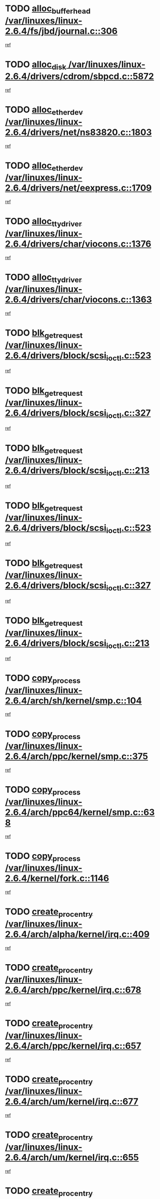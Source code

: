 * TODO [[view:/var/linuxes/linux-2.6.4/fs/jbd/journal.c::face=ovl-face1::linb=306::colb=1::cole=7][alloc_buffer_head /var/linuxes/linux-2.6.4/fs/jbd/journal.c::306]]
[[view:/var/linuxes/linux-2.6.4/fs/jbd/journal.c::face=ovl-face2::linb=370::colb=1::cole=7][ref]]
* TODO [[view:/var/linuxes/linux-2.6.4/drivers/cdrom/sbpcd.c::face=ovl-face1::linb=5872::colb=2::cole=6][alloc_disk /var/linuxes/linux-2.6.4/drivers/cdrom/sbpcd.c::5872]]
[[view:/var/linuxes/linux-2.6.4/drivers/cdrom/sbpcd.c::face=ovl-face2::linb=5873::colb=2::cole=6][ref]]
* TODO [[view:/var/linuxes/linux-2.6.4/drivers/net/ns83820.c::face=ovl-face1::linb=1803::colb=1::cole=5][alloc_etherdev /var/linuxes/linux-2.6.4/drivers/net/ns83820.c::1803]]
[[view:/var/linuxes/linux-2.6.4/drivers/net/ns83820.c::face=ovl-face2::linb=1854::colb=5::cole=9][ref]]
* TODO [[view:/var/linuxes/linux-2.6.4/drivers/net/eexpress.c::face=ovl-face1::linb=1709::colb=2::cole=5][alloc_etherdev /var/linuxes/linux-2.6.4/drivers/net/eexpress.c::1709]]
[[view:/var/linuxes/linux-2.6.4/drivers/net/eexpress.c::face=ovl-face2::linb=1710::colb=2::cole=5][ref]]
* TODO [[view:/var/linuxes/linux-2.6.4/drivers/char/viocons.c::face=ovl-face1::linb=1376::colb=1::cole=15][alloc_tty_driver /var/linuxes/linux-2.6.4/drivers/char/viocons.c::1376]]
[[view:/var/linuxes/linux-2.6.4/drivers/char/viocons.c::face=ovl-face2::linb=1377::colb=1::cole=15][ref]]
* TODO [[view:/var/linuxes/linux-2.6.4/drivers/char/viocons.c::face=ovl-face1::linb=1363::colb=1::cole=14][alloc_tty_driver /var/linuxes/linux-2.6.4/drivers/char/viocons.c::1363]]
[[view:/var/linuxes/linux-2.6.4/drivers/char/viocons.c::face=ovl-face2::linb=1364::colb=1::cole=14][ref]]
* TODO [[view:/var/linuxes/linux-2.6.4/drivers/block/scsi_ioctl.c::face=ovl-face1::linb=523::colb=3::cole=5][blk_get_request /var/linuxes/linux-2.6.4/drivers/block/scsi_ioctl.c::523]]
[[view:/var/linuxes/linux-2.6.4/drivers/block/scsi_ioctl.c::face=ovl-face2::linb=524::colb=3::cole=5][ref]]
* TODO [[view:/var/linuxes/linux-2.6.4/drivers/block/scsi_ioctl.c::face=ovl-face1::linb=327::colb=1::cole=3][blk_get_request /var/linuxes/linux-2.6.4/drivers/block/scsi_ioctl.c::327]]
[[view:/var/linuxes/linux-2.6.4/drivers/block/scsi_ioctl.c::face=ovl-face2::linb=335::colb=1::cole=3][ref]]
* TODO [[view:/var/linuxes/linux-2.6.4/drivers/block/scsi_ioctl.c::face=ovl-face1::linb=213::colb=1::cole=3][blk_get_request /var/linuxes/linux-2.6.4/drivers/block/scsi_ioctl.c::213]]
[[view:/var/linuxes/linux-2.6.4/drivers/block/scsi_ioctl.c::face=ovl-face2::linb=218::colb=1::cole=3][ref]]
* TODO [[view:/var/linuxes/linux-2.6.4/drivers/block/scsi_ioctl.c::face=ovl-face1::linb=523::colb=3::cole=5][blk_get_request /var/linuxes/linux-2.6.4/drivers/block/scsi_ioctl.c::523]]
[[view:/var/linuxes/linux-2.6.4/drivers/block/scsi_ioctl.c::face=ovl-face2::linb=524::colb=3::cole=5][ref]]
* TODO [[view:/var/linuxes/linux-2.6.4/drivers/block/scsi_ioctl.c::face=ovl-face1::linb=327::colb=1::cole=3][blk_get_request /var/linuxes/linux-2.6.4/drivers/block/scsi_ioctl.c::327]]
[[view:/var/linuxes/linux-2.6.4/drivers/block/scsi_ioctl.c::face=ovl-face2::linb=335::colb=1::cole=3][ref]]
* TODO [[view:/var/linuxes/linux-2.6.4/drivers/block/scsi_ioctl.c::face=ovl-face1::linb=213::colb=1::cole=3][blk_get_request /var/linuxes/linux-2.6.4/drivers/block/scsi_ioctl.c::213]]
[[view:/var/linuxes/linux-2.6.4/drivers/block/scsi_ioctl.c::face=ovl-face2::linb=218::colb=1::cole=3][ref]]
* TODO [[view:/var/linuxes/linux-2.6.4/arch/sh/kernel/smp.c::face=ovl-face1::linb=104::colb=1::cole=4][copy_process /var/linuxes/linux-2.6.4/arch/sh/kernel/smp.c::104]]
[[view:/var/linuxes/linux-2.6.4/arch/sh/kernel/smp.c::face=ovl-face2::linb=114::colb=1::cole=4][ref]]
* TODO [[view:/var/linuxes/linux-2.6.4/arch/ppc/kernel/smp.c::face=ovl-face1::linb=375::colb=1::cole=2][copy_process /var/linuxes/linux-2.6.4/arch/ppc/kernel/smp.c::375]]
[[view:/var/linuxes/linux-2.6.4/arch/ppc/kernel/smp.c::face=ovl-face2::linb=383::colb=16::cole=17][ref]]
* TODO [[view:/var/linuxes/linux-2.6.4/arch/ppc64/kernel/smp.c::face=ovl-face1::linb=638::colb=1::cole=2][copy_process /var/linuxes/linux-2.6.4/arch/ppc64/kernel/smp.c::638]]
[[view:/var/linuxes/linux-2.6.4/arch/ppc64/kernel/smp.c::face=ovl-face2::linb=647::colb=20::cole=21][ref]]
* TODO [[view:/var/linuxes/linux-2.6.4/kernel/fork.c::face=ovl-face1::linb=1146::colb=1::cole=2][copy_process /var/linuxes/linux-2.6.4/kernel/fork.c::1146]]
[[view:/var/linuxes/linux-2.6.4/kernel/fork.c::face=ovl-face2::linb=1151::colb=32::cole=33][ref]]
* TODO [[view:/var/linuxes/linux-2.6.4/arch/alpha/kernel/irq.c::face=ovl-face1::linb=409::colb=1::cole=6][create_proc_entry /var/linuxes/linux-2.6.4/arch/alpha/kernel/irq.c::409]]
[[view:/var/linuxes/linux-2.6.4/arch/alpha/kernel/irq.c::face=ovl-face2::linb=411::colb=1::cole=6][ref]]
* TODO [[view:/var/linuxes/linux-2.6.4/arch/ppc/kernel/irq.c::face=ovl-face1::linb=678::colb=1::cole=6][create_proc_entry /var/linuxes/linux-2.6.4/arch/ppc/kernel/irq.c::678]]
[[view:/var/linuxes/linux-2.6.4/arch/ppc/kernel/irq.c::face=ovl-face2::linb=680::colb=1::cole=6][ref]]
* TODO [[view:/var/linuxes/linux-2.6.4/arch/ppc/kernel/irq.c::face=ovl-face1::linb=657::colb=1::cole=6][create_proc_entry /var/linuxes/linux-2.6.4/arch/ppc/kernel/irq.c::657]]
[[view:/var/linuxes/linux-2.6.4/arch/ppc/kernel/irq.c::face=ovl-face2::linb=659::colb=1::cole=6][ref]]
* TODO [[view:/var/linuxes/linux-2.6.4/arch/um/kernel/irq.c::face=ovl-face1::linb=677::colb=1::cole=6][create_proc_entry /var/linuxes/linux-2.6.4/arch/um/kernel/irq.c::677]]
[[view:/var/linuxes/linux-2.6.4/arch/um/kernel/irq.c::face=ovl-face2::linb=679::colb=1::cole=6][ref]]
* TODO [[view:/var/linuxes/linux-2.6.4/arch/um/kernel/irq.c::face=ovl-face1::linb=655::colb=1::cole=6][create_proc_entry /var/linuxes/linux-2.6.4/arch/um/kernel/irq.c::655]]
[[view:/var/linuxes/linux-2.6.4/arch/um/kernel/irq.c::face=ovl-face2::linb=657::colb=1::cole=6][ref]]
* TODO [[view:/var/linuxes/linux-2.6.4/drivers/s390/block/dasd_proc.c::face=ovl-face1::linb=302::colb=1::cole=22][create_proc_entry /var/linuxes/linux-2.6.4/drivers/s390/block/dasd_proc.c::302]]
[[view:/var/linuxes/linux-2.6.4/drivers/s390/block/dasd_proc.c::face=ovl-face2::linb=305::colb=1::cole=22][ref]]
* TODO [[view:/var/linuxes/linux-2.6.4/drivers/s390/block/dasd_proc.c::face=ovl-face1::linb=297::colb=1::cole=19][create_proc_entry /var/linuxes/linux-2.6.4/drivers/s390/block/dasd_proc.c::297]]
[[view:/var/linuxes/linux-2.6.4/drivers/s390/block/dasd_proc.c::face=ovl-face2::linb=300::colb=1::cole=19][ref]]
* TODO [[view:/var/linuxes/linux-2.6.4/drivers/net/wireless/airo.c::face=ovl-face1::linb=5421::colb=1::cole=11][create_proc_entry /var/linuxes/linux-2.6.4/drivers/net/wireless/airo.c::5421]]
[[view:/var/linuxes/linux-2.6.4/drivers/net/wireless/airo.c::face=ovl-face2::linb=5424::colb=8::cole=18][ref]]
* TODO [[view:/var/linuxes/linux-2.6.4/drivers/net/wireless/airo.c::face=ovl-face1::linb=4313::colb=1::cole=6][create_proc_entry /var/linuxes/linux-2.6.4/drivers/net/wireless/airo.c::4313]]
[[view:/var/linuxes/linux-2.6.4/drivers/net/wireless/airo.c::face=ovl-face2::linb=4316::colb=8::cole=13][ref]]
* TODO [[view:/var/linuxes/linux-2.6.4/drivers/net/wireless/airo.c::face=ovl-face1::linb=4303::colb=1::cole=6][create_proc_entry /var/linuxes/linux-2.6.4/drivers/net/wireless/airo.c::4303]]
[[view:/var/linuxes/linux-2.6.4/drivers/net/wireless/airo.c::face=ovl-face2::linb=4306::colb=1::cole=6][ref]]
* TODO [[view:/var/linuxes/linux-2.6.4/drivers/net/wireless/airo.c::face=ovl-face1::linb=4293::colb=1::cole=6][create_proc_entry /var/linuxes/linux-2.6.4/drivers/net/wireless/airo.c::4293]]
[[view:/var/linuxes/linux-2.6.4/drivers/net/wireless/airo.c::face=ovl-face2::linb=4296::colb=8::cole=13][ref]]
* TODO [[view:/var/linuxes/linux-2.6.4/drivers/net/wireless/airo.c::face=ovl-face1::linb=4283::colb=1::cole=6][create_proc_entry /var/linuxes/linux-2.6.4/drivers/net/wireless/airo.c::4283]]
[[view:/var/linuxes/linux-2.6.4/drivers/net/wireless/airo.c::face=ovl-face2::linb=4286::colb=8::cole=13][ref]]
* TODO [[view:/var/linuxes/linux-2.6.4/drivers/net/wireless/airo.c::face=ovl-face1::linb=4273::colb=1::cole=6][create_proc_entry /var/linuxes/linux-2.6.4/drivers/net/wireless/airo.c::4273]]
[[view:/var/linuxes/linux-2.6.4/drivers/net/wireless/airo.c::face=ovl-face2::linb=4276::colb=8::cole=13][ref]]
* TODO [[view:/var/linuxes/linux-2.6.4/drivers/net/wireless/airo.c::face=ovl-face1::linb=4263::colb=1::cole=6][create_proc_entry /var/linuxes/linux-2.6.4/drivers/net/wireless/airo.c::4263]]
[[view:/var/linuxes/linux-2.6.4/drivers/net/wireless/airo.c::face=ovl-face2::linb=4266::colb=8::cole=13][ref]]
* TODO [[view:/var/linuxes/linux-2.6.4/drivers/net/wireless/airo.c::face=ovl-face1::linb=4253::colb=1::cole=6][create_proc_entry /var/linuxes/linux-2.6.4/drivers/net/wireless/airo.c::4253]]
[[view:/var/linuxes/linux-2.6.4/drivers/net/wireless/airo.c::face=ovl-face2::linb=4256::colb=8::cole=13][ref]]
* TODO [[view:/var/linuxes/linux-2.6.4/drivers/net/wireless/airo.c::face=ovl-face1::linb=4243::colb=1::cole=6][create_proc_entry /var/linuxes/linux-2.6.4/drivers/net/wireless/airo.c::4243]]
[[view:/var/linuxes/linux-2.6.4/drivers/net/wireless/airo.c::face=ovl-face2::linb=4246::colb=8::cole=13][ref]]
* TODO [[view:/var/linuxes/linux-2.6.4/drivers/net/wireless/airo.c::face=ovl-face1::linb=4235::colb=1::cole=18][create_proc_entry /var/linuxes/linux-2.6.4/drivers/net/wireless/airo.c::4235]]
[[view:/var/linuxes/linux-2.6.4/drivers/net/wireless/airo.c::face=ovl-face2::linb=4238::colb=8::cole=25][ref]]
* TODO [[view:/var/linuxes/linux-2.6.4/drivers/block/ll_rw_blk.c::face=ovl-face1::linb=1562::colb=20::cole=23][get_io_context /var/linuxes/linux-2.6.4/drivers/block/ll_rw_blk.c::1562]]
[[view:/var/linuxes/linux-2.6.4/drivers/block/ll_rw_blk.c::face=ovl-face2::linb=1609::colb=2::cole=5][ref]]
* TODO [[view:/var/linuxes/linux-2.6.4/arch/sparc/kernel/sun4c_irq.c::face=ovl-face1::linb=170::colb=1::cole=13][ioremap /var/linuxes/linux-2.6.4/arch/sparc/kernel/sun4c_irq.c::170]]
[[view:/var/linuxes/linux-2.6.4/arch/sparc/kernel/sun4c_irq.c::face=ovl-face2::linb=177::colb=1::cole=13][ref]]
* TODO [[view:/var/linuxes/linux-2.6.4/arch/ppc/platforms/chrp_pci.c::face=ovl-face1::linb=138::colb=1::cole=6][ioremap /var/linuxes/linux-2.6.4/arch/ppc/platforms/chrp_pci.c::138]]
[[view:/var/linuxes/linux-2.6.4/arch/ppc/platforms/chrp_pci.c::face=ovl-face2::linb=141::colb=17::cole=22][ref]]
* TODO [[view:/var/linuxes/linux-2.6.4/drivers/video/platinumfb.c::face=ovl-face1::linb=569::colb=1::cole=17][ioremap /var/linuxes/linux-2.6.4/drivers/video/platinumfb.c::569]]
[[view:/var/linuxes/linux-2.6.4/drivers/video/platinumfb.c::face=ovl-face2::linb=597::colb=8::cole=24][ref]]
* TODO [[view:/var/linuxes/linux-2.6.4/drivers/video/platinumfb.c::face=ovl-face1::linb=563::colb=3::cole=23][ioremap /var/linuxes/linux-2.6.4/drivers/video/platinumfb.c::563]]
[[view:/var/linuxes/linux-2.6.4/drivers/video/platinumfb.c::face=ovl-face2::linb=572::colb=11::cole=31][ref]]
* TODO [[view:/var/linuxes/linux-2.6.4/drivers/serial/sunsab.c::face=ovl-face1::linb=1026::colb=2::cole=10][ioremap /var/linuxes/linux-2.6.4/drivers/serial/sunsab.c::1026]]
[[view:/var/linuxes/linux-2.6.4/drivers/serial/sunsab.c::face=ovl-face2::linb=1032::colb=35::cole=43][ref]]
* TODO [[view:/var/linuxes/linux-2.6.4/drivers/sbus/char/envctrl.c::face=ovl-face1::linb=1087::colb=4::cole=7][ioremap /var/linuxes/linux-2.6.4/drivers/sbus/char/envctrl.c::1087]]
[[view:/var/linuxes/linux-2.6.4/drivers/sbus/char/envctrl.c::face=ovl-face2::linb=1111::colb=30::cole=33][ref]]
* TODO [[view:/var/linuxes/linux-2.6.4/arch/sparc/kernel/sun4c_irq.c::face=ovl-face1::linb=170::colb=1::cole=13][ioremap /var/linuxes/linux-2.6.4/arch/sparc/kernel/sun4c_irq.c::170]]
[[view:/var/linuxes/linux-2.6.4/arch/sparc/kernel/sun4c_irq.c::face=ovl-face2::linb=177::colb=1::cole=13][ref]]
* TODO [[view:/var/linuxes/linux-2.6.4/arch/ppc/platforms/chrp_pci.c::face=ovl-face1::linb=138::colb=1::cole=6][ioremap /var/linuxes/linux-2.6.4/arch/ppc/platforms/chrp_pci.c::138]]
[[view:/var/linuxes/linux-2.6.4/arch/ppc/platforms/chrp_pci.c::face=ovl-face2::linb=141::colb=17::cole=22][ref]]
* TODO [[view:/var/linuxes/linux-2.6.4/drivers/video/platinumfb.c::face=ovl-face1::linb=569::colb=1::cole=17][ioremap /var/linuxes/linux-2.6.4/drivers/video/platinumfb.c::569]]
[[view:/var/linuxes/linux-2.6.4/drivers/video/platinumfb.c::face=ovl-face2::linb=597::colb=8::cole=24][ref]]
* TODO [[view:/var/linuxes/linux-2.6.4/drivers/video/platinumfb.c::face=ovl-face1::linb=563::colb=3::cole=23][ioremap /var/linuxes/linux-2.6.4/drivers/video/platinumfb.c::563]]
[[view:/var/linuxes/linux-2.6.4/drivers/video/platinumfb.c::face=ovl-face2::linb=572::colb=11::cole=31][ref]]
* TODO [[view:/var/linuxes/linux-2.6.4/drivers/serial/sunsab.c::face=ovl-face1::linb=1026::colb=2::cole=10][ioremap /var/linuxes/linux-2.6.4/drivers/serial/sunsab.c::1026]]
[[view:/var/linuxes/linux-2.6.4/drivers/serial/sunsab.c::face=ovl-face2::linb=1032::colb=35::cole=43][ref]]
* TODO [[view:/var/linuxes/linux-2.6.4/drivers/sbus/char/envctrl.c::face=ovl-face1::linb=1087::colb=4::cole=7][ioremap /var/linuxes/linux-2.6.4/drivers/sbus/char/envctrl.c::1087]]
[[view:/var/linuxes/linux-2.6.4/drivers/sbus/char/envctrl.c::face=ovl-face2::linb=1111::colb=30::cole=33][ref]]
* TODO [[view:/var/linuxes/linux-2.6.4/arch/sparc/kernel/sun4c_irq.c::face=ovl-face1::linb=170::colb=1::cole=13][ioremap /var/linuxes/linux-2.6.4/arch/sparc/kernel/sun4c_irq.c::170]]
[[view:/var/linuxes/linux-2.6.4/arch/sparc/kernel/sun4c_irq.c::face=ovl-face2::linb=177::colb=1::cole=13][ref]]
* TODO [[view:/var/linuxes/linux-2.6.4/arch/ppc/platforms/chrp_pci.c::face=ovl-face1::linb=138::colb=1::cole=6][ioremap /var/linuxes/linux-2.6.4/arch/ppc/platforms/chrp_pci.c::138]]
[[view:/var/linuxes/linux-2.6.4/arch/ppc/platforms/chrp_pci.c::face=ovl-face2::linb=141::colb=17::cole=22][ref]]
* TODO [[view:/var/linuxes/linux-2.6.4/drivers/video/platinumfb.c::face=ovl-face1::linb=569::colb=1::cole=17][ioremap /var/linuxes/linux-2.6.4/drivers/video/platinumfb.c::569]]
[[view:/var/linuxes/linux-2.6.4/drivers/video/platinumfb.c::face=ovl-face2::linb=597::colb=8::cole=24][ref]]
* TODO [[view:/var/linuxes/linux-2.6.4/drivers/video/platinumfb.c::face=ovl-face1::linb=563::colb=3::cole=23][ioremap /var/linuxes/linux-2.6.4/drivers/video/platinumfb.c::563]]
[[view:/var/linuxes/linux-2.6.4/drivers/video/platinumfb.c::face=ovl-face2::linb=572::colb=11::cole=31][ref]]
* TODO [[view:/var/linuxes/linux-2.6.4/drivers/serial/sunsab.c::face=ovl-face1::linb=1026::colb=2::cole=10][ioremap /var/linuxes/linux-2.6.4/drivers/serial/sunsab.c::1026]]
[[view:/var/linuxes/linux-2.6.4/drivers/serial/sunsab.c::face=ovl-face2::linb=1032::colb=35::cole=43][ref]]
* TODO [[view:/var/linuxes/linux-2.6.4/drivers/sbus/char/envctrl.c::face=ovl-face1::linb=1087::colb=4::cole=7][ioremap /var/linuxes/linux-2.6.4/drivers/sbus/char/envctrl.c::1087]]
[[view:/var/linuxes/linux-2.6.4/drivers/sbus/char/envctrl.c::face=ovl-face2::linb=1111::colb=30::cole=33][ref]]
* TODO [[view:/var/linuxes/linux-2.6.4/arch/sparc/kernel/sun4c_irq.c::face=ovl-face1::linb=170::colb=1::cole=13][ioremap /var/linuxes/linux-2.6.4/arch/sparc/kernel/sun4c_irq.c::170]]
[[view:/var/linuxes/linux-2.6.4/arch/sparc/kernel/sun4c_irq.c::face=ovl-face2::linb=177::colb=1::cole=13][ref]]
* TODO [[view:/var/linuxes/linux-2.6.4/arch/ppc/platforms/chrp_pci.c::face=ovl-face1::linb=138::colb=1::cole=6][ioremap /var/linuxes/linux-2.6.4/arch/ppc/platforms/chrp_pci.c::138]]
[[view:/var/linuxes/linux-2.6.4/arch/ppc/platforms/chrp_pci.c::face=ovl-face2::linb=141::colb=17::cole=22][ref]]
* TODO [[view:/var/linuxes/linux-2.6.4/drivers/video/platinumfb.c::face=ovl-face1::linb=569::colb=1::cole=17][ioremap /var/linuxes/linux-2.6.4/drivers/video/platinumfb.c::569]]
[[view:/var/linuxes/linux-2.6.4/drivers/video/platinumfb.c::face=ovl-face2::linb=597::colb=8::cole=24][ref]]
* TODO [[view:/var/linuxes/linux-2.6.4/drivers/video/platinumfb.c::face=ovl-face1::linb=563::colb=3::cole=23][ioremap /var/linuxes/linux-2.6.4/drivers/video/platinumfb.c::563]]
[[view:/var/linuxes/linux-2.6.4/drivers/video/platinumfb.c::face=ovl-face2::linb=572::colb=11::cole=31][ref]]
* TODO [[view:/var/linuxes/linux-2.6.4/drivers/serial/sunsab.c::face=ovl-face1::linb=1026::colb=2::cole=10][ioremap /var/linuxes/linux-2.6.4/drivers/serial/sunsab.c::1026]]
[[view:/var/linuxes/linux-2.6.4/drivers/serial/sunsab.c::face=ovl-face2::linb=1032::colb=35::cole=43][ref]]
* TODO [[view:/var/linuxes/linux-2.6.4/drivers/sbus/char/envctrl.c::face=ovl-face1::linb=1087::colb=4::cole=7][ioremap /var/linuxes/linux-2.6.4/drivers/sbus/char/envctrl.c::1087]]
[[view:/var/linuxes/linux-2.6.4/drivers/sbus/char/envctrl.c::face=ovl-face2::linb=1111::colb=30::cole=33][ref]]
* TODO [[view:/var/linuxes/linux-2.6.4/arch/ppc/platforms/chrp_pci.c::face=ovl-face1::linb=162::colb=2::cole=4][pci_device_to_OF_node /var/linuxes/linux-2.6.4/arch/ppc/platforms/chrp_pci.c::162]]
[[view:/var/linuxes/linux-2.6.4/arch/ppc/platforms/chrp_pci.c::face=ovl-face2::linb=163::colb=20::cole=22][ref]]
[[view:/var/linuxes/linux-2.6.4/arch/ppc/platforms/chrp_pci.c::face=ovl-face2::linb=163::colb=41::cole=43][ref]]
* TODO [[view:/var/linuxes/linux-2.6.4/arch/ppc64/kernel/pSeries_pci.c::face=ovl-face1::linb=735::colb=15::cole=20][pci_device_to_OF_node /var/linuxes/linux-2.6.4/arch/ppc64/kernel/pSeries_pci.c::735]]
[[view:/var/linuxes/linux-2.6.4/arch/ppc64/kernel/pSeries_pci.c::face=ovl-face2::linb=744::colb=17::cole=22][ref]]
* TODO [[view:/var/linuxes/linux-2.6.4/arch/ppc64/kernel/pSeries_pci.c::face=ovl-face1::linb=120::colb=2::cole=7][pci_device_to_OF_node /var/linuxes/linux-2.6.4/arch/ppc64/kernel/pSeries_pci.c::120]]
[[view:/var/linuxes/linux-2.6.4/arch/ppc64/kernel/pSeries_pci.c::face=ovl-face2::linb=125::colb=11::cole=16][ref]]
* TODO [[view:/var/linuxes/linux-2.6.4/arch/ppc64/kernel/pSeries_pci.c::face=ovl-face1::linb=84::colb=2::cole=7][pci_device_to_OF_node /var/linuxes/linux-2.6.4/arch/ppc64/kernel/pSeries_pci.c::84]]
[[view:/var/linuxes/linux-2.6.4/arch/ppc64/kernel/pSeries_pci.c::face=ovl-face2::linb=89::colb=11::cole=16][ref]]
* TODO [[view:/var/linuxes/linux-2.6.4/drivers/s390/block/dasd_proc.c::face=ovl-face1::linb=295::colb=1::cole=21][proc_mkdir /var/linuxes/linux-2.6.4/drivers/s390/block/dasd_proc.c::295]]
[[view:/var/linuxes/linux-2.6.4/drivers/s390/block/dasd_proc.c::face=ovl-face2::linb=296::colb=1::cole=21][ref]]
* TODO [[view:/var/linuxes/linux-2.6.4/fs/intermezzo/sysctl.c::face=ovl-face1::linb=332::colb=1::cole=19][proc_mkdir /var/linuxes/linux-2.6.4/fs/intermezzo/sysctl.c::332]]
[[view:/var/linuxes/linux-2.6.4/fs/intermezzo/sysctl.c::face=ovl-face2::linb=333::colb=1::cole=19][ref]]
* TODO [[view:/var/linuxes/linux-2.6.4/drivers/scsi/qla2xxx/qla_rscn.c::face=ovl-face1::linb=1303::colb=2::cole=15][qla2x00_alloc_rscn_fcport /var/linuxes/linux-2.6.4/drivers/scsi/qla2xxx/qla_rscn.c::1303]]
[[view:/var/linuxes/linux-2.6.4/drivers/scsi/qla2xxx/qla_rscn.c::face=ovl-face2::linb=1305::colb=17::cole=30][ref]]
* TODO [[view:/var/linuxes/linux-2.6.4/drivers/scsi/scsi_error.c::face=ovl-face1::linb=1690::colb=19::cole=23][scsi_get_command /var/linuxes/linux-2.6.4/drivers/scsi/scsi_error.c::1690]]
[[view:/var/linuxes/linux-2.6.4/drivers/scsi/scsi_error.c::face=ovl-face2::linb=1694::colb=1::cole=5][ref]]
* TODO [[view:/var/linuxes/linux-2.6.4/drivers/scsi/cpqfcTSinit.c::face=ovl-face1::linb=1607::colb=2::cole=7][scsi_get_command /var/linuxes/linux-2.6.4/drivers/scsi/cpqfcTSinit.c::1607]]
[[view:/var/linuxes/linux-2.6.4/drivers/scsi/cpqfcTSinit.c::face=ovl-face2::linb=1611::colb=4::cole=9][ref]]
* TODO [[view:/var/linuxes/linux-2.6.4/drivers/scsi/pci2220i.c::face=ovl-face1::linb=2623::colb=2::cole=8][scsi_register /var/linuxes/linux-2.6.4/drivers/scsi/pci2220i.c::2623]]
[[view:/var/linuxes/linux-2.6.4/drivers/scsi/pci2220i.c::face=ovl-face2::linb=2633::colb=2::cole=8][ref]]
* TODO [[view:/var/linuxes/linux-2.6.4/drivers/scsi/mac_scsi.c::face=ovl-face1::linb=270::colb=4::cole=12][scsi_register /var/linuxes/linux-2.6.4/drivers/scsi/mac_scsi.c::270]]
[[view:/var/linuxes/linux-2.6.4/drivers/scsi/mac_scsi.c::face=ovl-face2::linb=290::colb=4::cole=12][ref]]
* TODO [[view:/var/linuxes/linux-2.6.4/drivers/scsi/gdth.c::face=ovl-face1::linb=4581::colb=20::cole=23][scsi_register /var/linuxes/linux-2.6.4/drivers/scsi/gdth.c::4581]]
[[view:/var/linuxes/linux-2.6.4/drivers/scsi/gdth.c::face=ovl-face2::linb=4582::colb=20::cole=23][ref]]
* TODO [[view:/var/linuxes/linux-2.6.4/drivers/scsi/gdth.c::face=ovl-face1::linb=4461::colb=24::cole=27][scsi_register /var/linuxes/linux-2.6.4/drivers/scsi/gdth.c::4461]]
[[view:/var/linuxes/linux-2.6.4/drivers/scsi/gdth.c::face=ovl-face2::linb=4462::colb=24::cole=27][ref]]
* TODO [[view:/var/linuxes/linux-2.6.4/drivers/scsi/gdth.c::face=ovl-face1::linb=4342::colb=24::cole=27][scsi_register /var/linuxes/linux-2.6.4/drivers/scsi/gdth.c::4342]]
[[view:/var/linuxes/linux-2.6.4/drivers/scsi/gdth.c::face=ovl-face2::linb=4343::colb=24::cole=27][ref]]
* TODO [[view:/var/linuxes/linux-2.6.4/drivers/video/console/sticore.c::face=ovl-face1::linb=779::colb=1::cole=10][sti_select_font /var/linuxes/linux-2.6.4/drivers/video/console/sticore.c::779]]
[[view:/var/linuxes/linux-2.6.4/drivers/video/console/sticore.c::face=ovl-face2::linb=780::colb=19::cole=28][ref]]
* TODO [[view:/var/linuxes/linux-2.6.4/drivers/media/video/video-buf.c::face=ovl-face1::linb=1076::colb=2::cole=12][videobuf_alloc /var/linuxes/linux-2.6.4/drivers/media/video/video-buf.c::1076]]
[[view:/var/linuxes/linux-2.6.4/drivers/media/video/video-buf.c::face=ovl-face2::linb=1077::colb=2::cole=12][ref]]
* TODO [[view:/var/linuxes/linux-2.6.4/drivers/video/sis/sis_main.c::face=ovl-face1::linb=3254::colb=2::cole=10][vmalloc /var/linuxes/linux-2.6.4/drivers/video/sis/sis_main.c::3254]]
[[view:/var/linuxes/linux-2.6.4/drivers/video/sis/sis_main.c::face=ovl-face2::linb=3316::colb=3::cole=11][ref]]
* TODO [[view:/var/linuxes/linux-2.6.4/fs/reiserfs/journal.c::face=ovl-face1::linb=1976::colb=14::cole=32][vmalloc /var/linuxes/linux-2.6.4/fs/reiserfs/journal.c::1976]]
[[view:/var/linuxes/linux-2.6.4/fs/reiserfs/journal.c::face=ovl-face2::linb=1982::colb=20::cole=38][ref]]
* TODO [[view:/var/linuxes/linux-2.6.4/drivers/video/sis/sis_main.c::face=ovl-face1::linb=3254::colb=2::cole=10][vmalloc /var/linuxes/linux-2.6.4/drivers/video/sis/sis_main.c::3254]]
[[view:/var/linuxes/linux-2.6.4/drivers/video/sis/sis_main.c::face=ovl-face2::linb=3316::colb=3::cole=11][ref]]
* TODO [[view:/var/linuxes/linux-2.6.4/fs/reiserfs/journal.c::face=ovl-face1::linb=1976::colb=14::cole=32][vmalloc /var/linuxes/linux-2.6.4/fs/reiserfs/journal.c::1976]]
[[view:/var/linuxes/linux-2.6.4/fs/reiserfs/journal.c::face=ovl-face2::linb=1982::colb=20::cole=38][ref]]
* TODO [[view:/var/linuxes/linux-2.6.4/drivers/char/ftape/zftape/zftape-vtbl.c::face=ovl-face1::linb=102::colb=1::cole=4][zft_kmalloc /var/linuxes/linux-2.6.4/drivers/char/ftape/zftape/zftape-vtbl.c::102]]
[[view:/var/linuxes/linux-2.6.4/drivers/char/ftape/zftape/zftape-vtbl.c::face=ovl-face2::linb=103::colb=11::cole=14][ref]]
* TODO [[view:/var/linuxes/linux-2.6.4/drivers/char/ftape/zftape/zftape-vtbl.c::face=ovl-face1::linb=100::colb=1::cole=4][zft_kmalloc /var/linuxes/linux-2.6.4/drivers/char/ftape/zftape/zftape-vtbl.c::100]]
[[view:/var/linuxes/linux-2.6.4/drivers/char/ftape/zftape/zftape-vtbl.c::face=ovl-face2::linb=101::colb=11::cole=14][ref]]
* TODO [[view:/var/linuxes/linux-2.6.4/drivers/char/ftape/zftape/zftape-vtbl.c::face=ovl-face1::linb=68::colb=14::cole=17][zft_kmalloc /var/linuxes/linux-2.6.4/drivers/char/ftape/zftape/zftape-vtbl.c::68]]
[[view:/var/linuxes/linux-2.6.4/drivers/char/ftape/zftape/zftape-vtbl.c::face=ovl-face2::linb=70::colb=11::cole=14][ref]]
* TODO [[view:/var/linuxes/linux-2.6.4/drivers/scsi/aic7xxx/aic7xxx_osm.c::face=ovl-face1::linb=4533::colb=1::cole=4][ahc_linux_get_device /var/linuxes/linux-2.6.4/drivers/scsi/aic7xxx/aic7xxx_osm.c::4533]]
[[view:/var/linuxes/linux-2.6.4/drivers/scsi/aic7xxx/aic7xxx_osm.c::face=ovl-face2::linb=4537::colb=35::cole=38][ref]]
* TODO [[view:/var/linuxes/linux-2.6.4/drivers/scsi/aic7xxx/aic79xx_osm.c::face=ovl-face1::linb=4889::colb=1::cole=4][ahd_linux_get_device /var/linuxes/linux-2.6.4/drivers/scsi/aic7xxx/aic79xx_osm.c::4889]]
[[view:/var/linuxes/linux-2.6.4/drivers/scsi/aic7xxx/aic79xx_osm.c::face=ovl-face2::linb=4893::colb=35::cole=38][ref]]
* TODO [[view:/var/linuxes/linux-2.6.4/arch/sparc64/kernel/ebus.c::face=ovl-face1::linb=565::colb=14::cole=18][ebus_alloc /var/linuxes/linux-2.6.4/arch/sparc64/kernel/ebus.c::565]]
[[view:/var/linuxes/linux-2.6.4/arch/sparc64/kernel/ebus.c::face=ovl-face2::linb=566::colb=1::cole=5][ref]]
* TODO [[view:/var/linuxes/linux-2.6.4/arch/parisc/kernel/drivers.c::face=ovl-face1::linb=392::colb=1::cole=4][find_parisc_device /var/linuxes/linux-2.6.4/arch/parisc/kernel/drivers.c::392]]
[[view:/var/linuxes/linux-2.6.4/arch/parisc/kernel/drivers.c::face=ovl-face2::linb=393::colb=5::cole=8][ref]]
* TODO [[view:/var/linuxes/linux-2.6.4/arch/alpha/kernel/smp.c::face=ovl-face1::linb=441::colb=1::cole=5][fork_by_hand /var/linuxes/linux-2.6.4/arch/alpha/kernel/smp.c::441]]
[[view:/var/linuxes/linux-2.6.4/arch/alpha/kernel/smp.c::face=ovl-face2::linb=451::colb=14::cole=18][ref]]
[[view:/var/linuxes/linux-2.6.4/arch/alpha/kernel/smp.c::face=ovl-face2::linb=451::colb=27::cole=31][ref]]
* TODO [[view:/var/linuxes/linux-2.6.4/arch/i386/kernel/smpboot.c::face=ovl-face1::linb=795::colb=1::cole=5][fork_by_hand /var/linuxes/linux-2.6.4/arch/i386/kernel/smpboot.c::795]]
[[view:/var/linuxes/linux-2.6.4/arch/i386/kernel/smpboot.c::face=ovl-face2::linb=806::colb=1::cole=5][ref]]
* TODO [[view:/var/linuxes/linux-2.6.4/arch/i386/mach-voyager/voyager_smp.c::face=ovl-face1::linb=591::colb=1::cole=5][fork_by_hand /var/linuxes/linux-2.6.4/arch/i386/mach-voyager/voyager_smp.c::591]]
[[view:/var/linuxes/linux-2.6.4/arch/i386/mach-voyager/voyager_smp.c::face=ovl-face2::linb=599::colb=1::cole=5][ref]]
* TODO [[view:/var/linuxes/linux-2.6.4/arch/parisc/kernel/smp.c::face=ovl-face1::linb=547::colb=1::cole=5][fork_by_hand /var/linuxes/linux-2.6.4/arch/parisc/kernel/smp.c::547]]
[[view:/var/linuxes/linux-2.6.4/arch/parisc/kernel/smp.c::face=ovl-face2::linb=554::colb=1::cole=5][ref]]
* TODO [[view:/var/linuxes/linux-2.6.4/arch/s390/kernel/smp.c::face=ovl-face1::linb=561::colb=8::cole=12][fork_by_hand /var/linuxes/linux-2.6.4/arch/s390/kernel/smp.c::561]]
[[view:/var/linuxes/linux-2.6.4/arch/s390/kernel/smp.c::face=ovl-face2::linb=577::colb=30::cole=34][ref]]
* TODO [[view:/var/linuxes/linux-2.6.4/arch/x86_64/kernel/smpboot.c::face=ovl-face1::linb=573::colb=1::cole=5][fork_by_hand /var/linuxes/linux-2.6.4/arch/x86_64/kernel/smpboot.c::573]]
[[view:/var/linuxes/linux-2.6.4/arch/x86_64/kernel/smpboot.c::face=ovl-face2::linb=590::colb=12::cole=16][ref]]
* TODO [[view:/var/linuxes/linux-2.6.4/kernel/module.c::face=ovl-face1::linb=1593::colb=1::cole=4][load_module /var/linuxes/linux-2.6.4/kernel/module.c::1593]]
[[view:/var/linuxes/linux-2.6.4/kernel/module.c::face=ovl-face2::linb=1600::colb=5::cole=8][ref]]
* TODO [[view:/var/linuxes/linux-2.6.4/arch/sparc/kernel/pcic.c::face=ovl-face1::linb=673::colb=2::cole=5][pci_devcookie_alloc /var/linuxes/linux-2.6.4/arch/sparc/kernel/pcic.c::673]]
[[view:/var/linuxes/linux-2.6.4/arch/sparc/kernel/pcic.c::face=ovl-face2::linb=674::colb=2::cole=5][ref]]
* TODO [[view:/var/linuxes/linux-2.6.4/sound/oss/nec_vrc5477.c::face=ovl-face1::linb=1845::colb=1::cole=9][ac97_alloc_codec /var/linuxes/linux-2.6.4/sound/oss/nec_vrc5477.c::1845]]
[[view:/var/linuxes/linux-2.6.4/sound/oss/nec_vrc5477.c::face=ovl-face2::linb=1847::colb=1::cole=9][ref]]
* TODO [[view:/var/linuxes/linux-2.6.4/drivers/scsi/aic7xxx/aic7xxx_osm.c::face=ovl-face1::linb=4533::colb=1::cole=4][ahc_linux_get_device /var/linuxes/linux-2.6.4/drivers/scsi/aic7xxx/aic7xxx_osm.c::4533]]
[[view:/var/linuxes/linux-2.6.4/drivers/scsi/aic7xxx/aic7xxx_osm.c::face=ovl-face2::linb=4537::colb=35::cole=38][ref]]
* TODO [[view:/var/linuxes/linux-2.6.4/drivers/scsi/aic7xxx/aic79xx_osm.c::face=ovl-face1::linb=4889::colb=1::cole=4][ahd_linux_get_device /var/linuxes/linux-2.6.4/drivers/scsi/aic7xxx/aic79xx_osm.c::4889]]
[[view:/var/linuxes/linux-2.6.4/drivers/scsi/aic7xxx/aic79xx_osm.c::face=ovl-face2::linb=4893::colb=35::cole=38][ref]]
* TODO [[view:/var/linuxes/linux-2.6.4/drivers/cdrom/sbpcd.c::face=ovl-face1::linb=5872::colb=2::cole=6][alloc_disk /var/linuxes/linux-2.6.4/drivers/cdrom/sbpcd.c::5872]]
[[view:/var/linuxes/linux-2.6.4/drivers/cdrom/sbpcd.c::face=ovl-face2::linb=5873::colb=2::cole=6][ref]]
* TODO [[view:/var/linuxes/linux-2.6.4/drivers/md/raid0.c::face=ovl-face1::linb=391::colb=2::cole=4][bio_split /var/linuxes/linux-2.6.4/drivers/md/raid0.c::391]]
[[view:/var/linuxes/linux-2.6.4/drivers/md/raid0.c::face=ovl-face2::linb=392::colb=29::cole=31][ref]]
* TODO [[view:/var/linuxes/linux-2.6.4/drivers/md/linear.c::face=ovl-face1::linb=247::colb=2::cole=4][bio_split /var/linuxes/linux-2.6.4/drivers/md/linear.c::247]]
[[view:/var/linuxes/linux-2.6.4/drivers/md/linear.c::face=ovl-face2::linb=250::colb=30::cole=32][ref]]
* TODO [[view:/var/linuxes/linux-2.6.4/arch/ppc64/kernel/iSeries_pci.c::face=ovl-face1::linb=448::colb=3::cole=7][build_device_node /var/linuxes/linux-2.6.4/arch/ppc64/kernel/iSeries_pci.c::448]]
[[view:/var/linuxes/linux-2.6.4/arch/ppc64/kernel/iSeries_pci.c::face=ovl-face2::linb=449::colb=3::cole=7][ref]]
* TODO [[view:/var/linuxes/linux-2.6.4/drivers/parisc/ccio-dma.c::face=ovl-face1::linb=1336::colb=13::cole=16][ccio_get_iommu /var/linuxes/linux-2.6.4/drivers/parisc/ccio-dma.c::1336]]
[[view:/var/linuxes/linux-2.6.4/drivers/parisc/ccio-dma.c::face=ovl-face2::linb=1340::colb=1::cole=4][ref]]
* TODO [[view:/var/linuxes/linux-2.6.4/fs/cifs/file.c::face=ovl-face1::linb=1252::colb=2::cole=12][d_alloc /var/linuxes/linux-2.6.4/fs/cifs/file.c::1252]]
[[view:/var/linuxes/linux-2.6.4/fs/cifs/file.c::face=ovl-face2::linb=1254::colb=2::cole=12][ref]]
* TODO [[view:/var/linuxes/linux-2.6.4/drivers/mtd/maps/fortunet.c::face=ovl-face1::linb=237::colb=4::cole=25][do_map_probe /var/linuxes/linux-2.6.4/drivers/mtd/maps/fortunet.c::237]]
[[view:/var/linuxes/linux-2.6.4/drivers/mtd/maps/fortunet.c::face=ovl-face2::linb=240::colb=3::cole=24][ref]]
* TODO [[view:/var/linuxes/linux-2.6.4/arch/mips/kernel/sysirix.c::face=ovl-face1::linb=115::colb=2::cole=6][find_task_by_pid /var/linuxes/linux-2.6.4/arch/mips/kernel/sysirix.c::115]]
[[view:/var/linuxes/linux-2.6.4/arch/mips/kernel/sysirix.c::face=ovl-face2::linb=118::colb=12::cole=16][ref]]
* TODO [[view:/var/linuxes/linux-2.6.4/fs/hfsplus/super.c::face=ovl-face1::linb=408::colb=2::cole=27][hfsplus_new_inode /var/linuxes/linux-2.6.4/fs/hfsplus/super.c::408]]
[[view:/var/linuxes/linux-2.6.4/fs/hfsplus/super.c::face=ovl-face2::linb=409::colb=21::cole=46][ref]]
* TODO [[view:/var/linuxes/linux-2.6.4/fs/hpfs/namei.c::face=ovl-face1::linb=63::colb=1::cole=3][hpfs_add_de /var/linuxes/linux-2.6.4/fs/hpfs/namei.c::63]]
[[view:/var/linuxes/linux-2.6.4/fs/hpfs/namei.c::face=ovl-face2::linb=64::colb=1::cole=3][ref]]
[[view:/var/linuxes/linux-2.6.4/fs/hpfs/namei.c::face=ovl-face2::linb=64::colb=21::cole=23][ref]]
[[view:/var/linuxes/linux-2.6.4/fs/hpfs/namei.c::face=ovl-face2::linb=64::colb=38::cole=40][ref]]
* TODO [[view:/var/linuxes/linux-2.6.4/net/irda/iriap.c::face=ovl-face1::linb=483::colb=2::cole=7][irias_new_integer_value /var/linuxes/linux-2.6.4/net/irda/iriap.c::483]]
[[view:/var/linuxes/linux-2.6.4/net/irda/iriap.c::face=ovl-face2::linb=486::colb=49::cole=54][ref]]
* TODO [[view:/var/linuxes/linux-2.6.4/drivers/telephony/ixj.c::face=ovl-face1::linb=7231::colb=6::cole=7][ixj_alloc /var/linuxes/linux-2.6.4/drivers/telephony/ixj.c::7231]]
[[view:/var/linuxes/linux-2.6.4/drivers/telephony/ixj.c::face=ovl-face2::linb=7233::colb=1::cole=2][ref]]
* TODO [[view:/var/linuxes/linux-2.6.4/drivers/telephony/ixj.c::face=ovl-face1::linb=7743::colb=3::cole=4][ixj_alloc /var/linuxes/linux-2.6.4/drivers/telephony/ixj.c::7743]]
[[view:/var/linuxes/linux-2.6.4/drivers/telephony/ixj.c::face=ovl-face2::linb=7744::colb=18::cole=19][ref]]
* TODO [[view:/var/linuxes/linux-2.6.4/drivers/telephony/ixj.c::face=ovl-face1::linb=7804::colb=3::cole=4][ixj_alloc /var/linuxes/linux-2.6.4/drivers/telephony/ixj.c::7804]]
[[view:/var/linuxes/linux-2.6.4/drivers/telephony/ixj.c::face=ovl-face2::linb=7806::colb=3::cole=4][ref]]
* TODO [[view:/var/linuxes/linux-2.6.4/arch/alpha/kernel/core_marvel.c::face=ovl-face1::linb=1067::colb=1::cole=4][kmalloc /var/linuxes/linux-2.6.4/arch/alpha/kernel/core_marvel.c::1067]]
[[view:/var/linuxes/linux-2.6.4/arch/alpha/kernel/core_marvel.c::face=ovl-face2::linb=1072::colb=1::cole=4][ref]]
* TODO [[view:/var/linuxes/linux-2.6.4/arch/alpha/kernel/module.c::face=ovl-face1::linb=122::colb=1::cole=7][kmalloc /var/linuxes/linux-2.6.4/arch/alpha/kernel/module.c::122]]
[[view:/var/linuxes/linux-2.6.4/arch/alpha/kernel/module.c::face=ovl-face2::linb=143::colb=11::cole=17][ref]]
* TODO [[view:/var/linuxes/linux-2.6.4/arch/alpha/kernel/module.c::face=ovl-face1::linb=75::colb=1::cole=2][kmalloc /var/linuxes/linux-2.6.4/arch/alpha/kernel/module.c::75]]
[[view:/var/linuxes/linux-2.6.4/arch/alpha/kernel/module.c::face=ovl-face2::linb=76::colb=1::cole=2][ref]]
* TODO [[view:/var/linuxes/linux-2.6.4/arch/alpha/kernel/core_titan.c::face=ovl-face1::linb=755::colb=1::cole=4][kmalloc /var/linuxes/linux-2.6.4/arch/alpha/kernel/core_titan.c::755]]
[[view:/var/linuxes/linux-2.6.4/arch/alpha/kernel/core_titan.c::face=ovl-face2::linb=760::colb=1::cole=4][ref]]
* TODO [[view:/var/linuxes/linux-2.6.4/arch/sparc/mm/io-unit.c::face=ovl-face1::linb=44::colb=1::cole=7][kmalloc /var/linuxes/linux-2.6.4/arch/sparc/mm/io-unit.c::44]]
[[view:/var/linuxes/linux-2.6.4/arch/sparc/mm/io-unit.c::face=ovl-face2::linb=47::colb=1::cole=7][ref]]
* TODO [[view:/var/linuxes/linux-2.6.4/arch/ppc/kernel/smp-tbsync.c::face=ovl-face1::linb=129::colb=1::cole=7][kmalloc /var/linuxes/linux-2.6.4/arch/ppc/kernel/smp-tbsync.c::129]]
[[view:/var/linuxes/linux-2.6.4/arch/ppc/kernel/smp-tbsync.c::face=ovl-face2::linb=134::colb=9::cole=15][ref]]
* TODO [[view:/var/linuxes/linux-2.6.4/arch/ia64/sn/io/io.c::face=ovl-face1::linb=419::colb=1::cole=7][kmalloc /var/linuxes/linux-2.6.4/arch/ia64/sn/io/io.c::419]]
[[view:/var/linuxes/linux-2.6.4/arch/ia64/sn/io/io.c::face=ovl-face2::linb=420::colb=1::cole=7][ref]]
* TODO [[view:/var/linuxes/linux-2.6.4/arch/ia64/sn/io/sn2/module.c::face=ovl-face1::linb=94::colb=1::cole=2][kmalloc /var/linuxes/linux-2.6.4/arch/ia64/sn/io/sn2/module.c::94]]
[[view:/var/linuxes/linux-2.6.4/arch/ia64/sn/io/sn2/module.c::face=ovl-face2::linb=99::colb=2::cole=3][ref]]
* TODO [[view:/var/linuxes/linux-2.6.4/arch/ia64/sn/io/sn2/module.c::face=ovl-face1::linb=94::colb=1::cole=2][kmalloc /var/linuxes/linux-2.6.4/arch/ia64/sn/io/sn2/module.c::94]]
[[view:/var/linuxes/linux-2.6.4/arch/ia64/sn/io/sn2/module.c::face=ovl-face2::linb=102::colb=1::cole=2][ref]]
* TODO [[view:/var/linuxes/linux-2.6.4/arch/ia64/sn/io/sn2/shub_intr.c::face=ovl-face1::linb=83::colb=1::cole=9][kmalloc /var/linuxes/linux-2.6.4/arch/ia64/sn/io/sn2/shub_intr.c::83]]
[[view:/var/linuxes/linux-2.6.4/arch/ia64/sn/io/sn2/shub_intr.c::face=ovl-face2::linb=87::colb=15::cole=23][ref]]
* TODO [[view:/var/linuxes/linux-2.6.4/arch/ppc64/kernel/smp-tbsync.c::face=ovl-face1::linb=128::colb=1::cole=7][kmalloc /var/linuxes/linux-2.6.4/arch/ppc64/kernel/smp-tbsync.c::128]]
[[view:/var/linuxes/linux-2.6.4/arch/ppc64/kernel/smp-tbsync.c::face=ovl-face2::linb=133::colb=9::cole=15][ref]]
* TODO [[view:/var/linuxes/linux-2.6.4/arch/i386/mach-voyager/voyager_cat.c::face=ovl-face1::linb=850::colb=20::cole=23][kmalloc /var/linuxes/linux-2.6.4/arch/i386/mach-voyager/voyager_cat.c::850]]
[[view:/var/linuxes/linux-2.6.4/arch/i386/mach-voyager/voyager_cat.c::face=ovl-face2::linb=852::colb=3::cole=6][ref]]
* TODO [[view:/var/linuxes/linux-2.6.4/drivers/media/video/v4l1-compat.c::face=ovl-face1::linb=976::colb=2::cole=6][kmalloc /var/linuxes/linux-2.6.4/drivers/media/video/v4l1-compat.c::976]]
[[view:/var/linuxes/linux-2.6.4/drivers/media/video/v4l1-compat.c::face=ovl-face2::linb=979::colb=2::cole=6][ref]]
* TODO [[view:/var/linuxes/linux-2.6.4/drivers/media/video/v4l1-compat.c::face=ovl-face1::linb=952::colb=2::cole=6][kmalloc /var/linuxes/linux-2.6.4/drivers/media/video/v4l1-compat.c::952]]
[[view:/var/linuxes/linux-2.6.4/drivers/media/video/v4l1-compat.c::face=ovl-face2::linb=954::colb=2::cole=6][ref]]
* TODO [[view:/var/linuxes/linux-2.6.4/drivers/media/video/v4l1-compat.c::face=ovl-face1::linb=863::colb=2::cole=6][kmalloc /var/linuxes/linux-2.6.4/drivers/media/video/v4l1-compat.c::863]]
[[view:/var/linuxes/linux-2.6.4/drivers/media/video/v4l1-compat.c::face=ovl-face2::linb=867::colb=2::cole=6][ref]]
* TODO [[view:/var/linuxes/linux-2.6.4/drivers/media/video/v4l1-compat.c::face=ovl-face1::linb=629::colb=2::cole=6][kmalloc /var/linuxes/linux-2.6.4/drivers/media/video/v4l1-compat.c::629]]
[[view:/var/linuxes/linux-2.6.4/drivers/media/video/v4l1-compat.c::face=ovl-face2::linb=631::colb=2::cole=6][ref]]
* TODO [[view:/var/linuxes/linux-2.6.4/drivers/media/video/v4l1-compat.c::face=ovl-face1::linb=599::colb=2::cole=6][kmalloc /var/linuxes/linux-2.6.4/drivers/media/video/v4l1-compat.c::599]]
[[view:/var/linuxes/linux-2.6.4/drivers/media/video/v4l1-compat.c::face=ovl-face2::linb=601::colb=2::cole=6][ref]]
* TODO [[view:/var/linuxes/linux-2.6.4/drivers/media/video/v4l1-compat.c::face=ovl-face1::linb=465::colb=2::cole=6][kmalloc /var/linuxes/linux-2.6.4/drivers/media/video/v4l1-compat.c::465]]
[[view:/var/linuxes/linux-2.6.4/drivers/media/video/v4l1-compat.c::face=ovl-face2::linb=467::colb=2::cole=6][ref]]
* TODO [[view:/var/linuxes/linux-2.6.4/drivers/media/video/v4l1-compat.c::face=ovl-face1::linb=426::colb=2::cole=6][kmalloc /var/linuxes/linux-2.6.4/drivers/media/video/v4l1-compat.c::426]]
[[view:/var/linuxes/linux-2.6.4/drivers/media/video/v4l1-compat.c::face=ovl-face2::linb=430::colb=2::cole=6][ref]]
* TODO [[view:/var/linuxes/linux-2.6.4/drivers/media/video/v4l1-compat.c::face=ovl-face1::linb=309::colb=2::cole=6][kmalloc /var/linuxes/linux-2.6.4/drivers/media/video/v4l1-compat.c::309]]
[[view:/var/linuxes/linux-2.6.4/drivers/media/video/v4l1-compat.c::face=ovl-face2::linb=319::colb=6::cole=10][ref]]
* TODO [[view:/var/linuxes/linux-2.6.4/drivers/base/map.c::face=ovl-face1::linb=139::colb=15::cole=19][kmalloc /var/linuxes/linux-2.6.4/drivers/base/map.c::139]]
[[view:/var/linuxes/linux-2.6.4/drivers/base/map.c::face=ovl-face2::linb=142::colb=1::cole=5][ref]]
* TODO [[view:/var/linuxes/linux-2.6.4/drivers/base/map.c::face=ovl-face1::linb=138::colb=18::cole=19][kmalloc /var/linuxes/linux-2.6.4/drivers/base/map.c::138]]
[[view:/var/linuxes/linux-2.6.4/drivers/base/map.c::face=ovl-face2::linb=146::colb=2::cole=3][ref]]
* TODO [[view:/var/linuxes/linux-2.6.4/drivers/base/map.c::face=ovl-face1::linb=138::colb=18::cole=19][kmalloc /var/linuxes/linux-2.6.4/drivers/base/map.c::138]]
[[view:/var/linuxes/linux-2.6.4/drivers/base/map.c::face=ovl-face2::linb=147::colb=1::cole=2][ref]]
* TODO [[view:/var/linuxes/linux-2.6.4/drivers/mtd/mtdblock.c::face=ovl-face1::linb=277::colb=1::cole=7][kmalloc /var/linuxes/linux-2.6.4/drivers/mtd/mtdblock.c::277]]
[[view:/var/linuxes/linux-2.6.4/drivers/mtd/mtdblock.c::face=ovl-face2::linb=282::colb=1::cole=7][ref]]
* TODO [[view:/var/linuxes/linux-2.6.4/drivers/atm/he.c::face=ovl-face1::linb=867::colb=1::cole=18][kmalloc /var/linuxes/linux-2.6.4/drivers/atm/he.c::867]]
[[view:/var/linuxes/linux-2.6.4/drivers/atm/he.c::face=ovl-face2::linb=882::colb=2::cole=19][ref]]
* TODO [[view:/var/linuxes/linux-2.6.4/drivers/atm/he.c::face=ovl-face1::linb=803::colb=1::cole=18][kmalloc /var/linuxes/linux-2.6.4/drivers/atm/he.c::803]]
[[view:/var/linuxes/linux-2.6.4/drivers/atm/he.c::face=ovl-face2::linb=818::colb=2::cole=19][ref]]
* TODO [[view:/var/linuxes/linux-2.6.4/drivers/ieee1394/eth1394.c::face=ovl-face1::linb=435::colb=2::cole=11][kmalloc /var/linuxes/linux-2.6.4/drivers/ieee1394/eth1394.c::435]]
[[view:/var/linuxes/linux-2.6.4/drivers/ieee1394/eth1394.c::face=ovl-face2::linb=438::colb=18::cole=27][ref]]
* TODO [[view:/var/linuxes/linux-2.6.4/drivers/sbus/dvma.c::face=ovl-face1::linb=128::colb=2::cole=5][kmalloc /var/linuxes/linux-2.6.4/drivers/sbus/dvma.c::128]]
[[view:/var/linuxes/linux-2.6.4/drivers/sbus/dvma.c::face=ovl-face2::linb=131::colb=2::cole=5][ref]]
* TODO [[view:/var/linuxes/linux-2.6.4/drivers/sbus/dvma.c::face=ovl-face1::linb=92::colb=2::cole=5][kmalloc /var/linuxes/linux-2.6.4/drivers/sbus/dvma.c::92]]
[[view:/var/linuxes/linux-2.6.4/drivers/sbus/dvma.c::face=ovl-face2::linb=94::colb=2::cole=5][ref]]
* TODO [[view:/var/linuxes/linux-2.6.4/drivers/sbus/sbus.c::face=ovl-face1::linb=468::colb=4::cole=19][kmalloc /var/linuxes/linux-2.6.4/drivers/sbus/sbus.c::468]]
[[view:/var/linuxes/linux-2.6.4/drivers/sbus/sbus.c::face=ovl-face2::linb=471::colb=4::cole=19][ref]]
* TODO [[view:/var/linuxes/linux-2.6.4/drivers/sbus/sbus.c::face=ovl-face1::linb=438::colb=3::cole=18][kmalloc /var/linuxes/linux-2.6.4/drivers/sbus/sbus.c::438]]
[[view:/var/linuxes/linux-2.6.4/drivers/sbus/sbus.c::face=ovl-face2::linb=441::colb=3::cole=18][ref]]
* TODO [[view:/var/linuxes/linux-2.6.4/drivers/sbus/sbus.c::face=ovl-face1::linb=202::colb=3::cole=18][kmalloc /var/linuxes/linux-2.6.4/drivers/sbus/sbus.c::202]]
[[view:/var/linuxes/linux-2.6.4/drivers/sbus/sbus.c::face=ovl-face2::linb=204::colb=3::cole=18][ref]]
* TODO [[view:/var/linuxes/linux-2.6.4/drivers/pci/hotplug/pciehprm_acpi.c::face=ovl-face1::linb=220::colb=1::cole=9][kmalloc /var/linuxes/linux-2.6.4/drivers/pci/hotplug/pciehprm_acpi.c::220]]
[[view:/var/linuxes/linux-2.6.4/drivers/pci/hotplug/pciehprm_acpi.c::face=ovl-face2::linb=223::colb=1::cole=9][ref]]
* TODO [[view:/var/linuxes/linux-2.6.4/drivers/pci/hotplug/shpchprm_acpi.c::face=ovl-face1::linb=220::colb=1::cole=9][kmalloc /var/linuxes/linux-2.6.4/drivers/pci/hotplug/shpchprm_acpi.c::220]]
[[view:/var/linuxes/linux-2.6.4/drivers/pci/hotplug/shpchprm_acpi.c::face=ovl-face2::linb=223::colb=1::cole=9][ref]]
* TODO [[view:/var/linuxes/linux-2.6.4/drivers/net/wan/sdla_fr.c::face=ovl-face1::linb=3937::colb=2::cole=11][kmalloc /var/linuxes/linux-2.6.4/drivers/net/wan/sdla_fr.c::3937]]
[[view:/var/linuxes/linux-2.6.4/drivers/net/wan/sdla_fr.c::face=ovl-face2::linb=3939::colb=2::cole=11][ref]]
* TODO [[view:/var/linuxes/linux-2.6.4/drivers/net/tokenring/3c359.c::face=ovl-face1::linb=650::colb=1::cole=20][kmalloc /var/linuxes/linux-2.6.4/drivers/net/tokenring/3c359.c::650]]
[[view:/var/linuxes/linux-2.6.4/drivers/net/tokenring/3c359.c::face=ovl-face2::linb=670::colb=2::cole=21][ref]]
* TODO [[view:/var/linuxes/linux-2.6.4/drivers/net/tokenring/3c359.c::face=ovl-face1::linb=650::colb=1::cole=20][kmalloc /var/linuxes/linux-2.6.4/drivers/net/tokenring/3c359.c::650]]
[[view:/var/linuxes/linux-2.6.4/drivers/net/tokenring/3c359.c::face=ovl-face2::linb=685::colb=2::cole=21][ref]]
* TODO [[view:/var/linuxes/linux-2.6.4/drivers/net/tokenring/3c359.c::face=ovl-face1::linb=650::colb=1::cole=20][kmalloc /var/linuxes/linux-2.6.4/drivers/net/tokenring/3c359.c::650]]
[[view:/var/linuxes/linux-2.6.4/drivers/net/tokenring/3c359.c::face=ovl-face2::linb=687::colb=1::cole=20][ref]]
* TODO [[view:/var/linuxes/linux-2.6.4/drivers/net/ppp_generic.c::face=ovl-face1::linb=2593::colb=19::cole=21][kmalloc /var/linuxes/linux-2.6.4/drivers/net/ppp_generic.c::2593]]
[[view:/var/linuxes/linux-2.6.4/drivers/net/ppp_generic.c::face=ovl-face2::linb=2595::colb=3::cole=5][ref]]
* TODO [[view:/var/linuxes/linux-2.6.4/drivers/net/ppp_generic.c::face=ovl-face1::linb=2578::colb=19::cole=21][kmalloc /var/linuxes/linux-2.6.4/drivers/net/ppp_generic.c::2578]]
[[view:/var/linuxes/linux-2.6.4/drivers/net/ppp_generic.c::face=ovl-face2::linb=2580::colb=3::cole=5][ref]]
* TODO [[view:/var/linuxes/linux-2.6.4/drivers/dio/dio.c::face=ovl-face1::linb=191::colb=16::cole=17][kmalloc /var/linuxes/linux-2.6.4/drivers/dio/dio.c::191]]
[[view:/var/linuxes/linux-2.6.4/drivers/dio/dio.c::face=ovl-face2::linb=204::colb=24::cole=25][ref]]
* TODO [[view:/var/linuxes/linux-2.6.4/drivers/dio/dio.c::face=ovl-face1::linb=191::colb=16::cole=17][kmalloc /var/linuxes/linux-2.6.4/drivers/dio/dio.c::191]]
[[view:/var/linuxes/linux-2.6.4/drivers/dio/dio.c::face=ovl-face2::linb=207::colb=24::cole=25][ref]]
* TODO [[view:/var/linuxes/linux-2.6.4/drivers/usb/image/mdc800.c::face=ovl-face1::linb=984::colb=6::cole=12][kmalloc /var/linuxes/linux-2.6.4/drivers/usb/image/mdc800.c::984]]
[[view:/var/linuxes/linux-2.6.4/drivers/usb/image/mdc800.c::face=ovl-face2::linb=987::colb=1::cole=7][ref]]
* TODO [[view:/var/linuxes/linux-2.6.4/fs/nfsd/nfs4idmap.c::face=ovl-face1::linb=476::colb=1::cole=4][kmalloc /var/linuxes/linux-2.6.4/fs/nfsd/nfs4idmap.c::476]]
[[view:/var/linuxes/linux-2.6.4/fs/nfsd/nfs4idmap.c::face=ovl-face2::linb=478::colb=22::cole=25][ref]]
* TODO [[view:/var/linuxes/linux-2.6.4/net/sunrpc/svcauth_unix.c::face=ovl-face1::linb=53::colb=1::cole=4][kmalloc /var/linuxes/linux-2.6.4/net/sunrpc/svcauth_unix.c::53]]
[[view:/var/linuxes/linux-2.6.4/net/sunrpc/svcauth_unix.c::face=ovl-face2::linb=54::colb=13::cole=16][ref]]
* TODO [[view:/var/linuxes/linux-2.6.4/sound/isa/gus/interwave.c::face=ovl-face1::linb=587::colb=29::cole=32][kmalloc /var/linuxes/linux-2.6.4/sound/isa/gus/interwave.c::587]]
[[view:/var/linuxes/linux-2.6.4/sound/isa/gus/interwave.c::face=ovl-face2::linb=606::colb=23::cole=26][ref]]
* TODO [[view:/var/linuxes/linux-2.6.4/sound/isa/gus/interwave.c::face=ovl-face1::linb=587::colb=29::cole=32][kmalloc /var/linuxes/linux-2.6.4/sound/isa/gus/interwave.c::587]]
[[view:/var/linuxes/linux-2.6.4/sound/isa/gus/interwave.c::face=ovl-face2::linb=611::colb=23::cole=26][ref]]
* TODO [[view:/var/linuxes/linux-2.6.4/sound/isa/gus/interwave.c::face=ovl-face1::linb=587::colb=29::cole=32][kmalloc /var/linuxes/linux-2.6.4/sound/isa/gus/interwave.c::587]]
[[view:/var/linuxes/linux-2.6.4/sound/isa/gus/interwave.c::face=ovl-face2::linb=613::colb=23::cole=26][ref]]
* TODO [[view:/var/linuxes/linux-2.6.4/sound/isa/gus/interwave.c::face=ovl-face1::linb=587::colb=29::cole=32][kmalloc /var/linuxes/linux-2.6.4/sound/isa/gus/interwave.c::587]]
[[view:/var/linuxes/linux-2.6.4/sound/isa/gus/interwave.c::face=ovl-face2::linb=615::colb=23::cole=26][ref]]
* TODO [[view:/var/linuxes/linux-2.6.4/sound/isa/gus/interwave.c::face=ovl-face1::linb=587::colb=29::cole=32][kmalloc /var/linuxes/linux-2.6.4/sound/isa/gus/interwave.c::587]]
[[view:/var/linuxes/linux-2.6.4/sound/isa/gus/interwave.c::face=ovl-face2::linb=617::colb=23::cole=26][ref]]
* TODO [[view:/var/linuxes/linux-2.6.4/sound/isa/gus/interwave.c::face=ovl-face1::linb=587::colb=29::cole=32][kmalloc /var/linuxes/linux-2.6.4/sound/isa/gus/interwave.c::587]]
[[view:/var/linuxes/linux-2.6.4/sound/isa/gus/interwave.c::face=ovl-face2::linb=647::colb=23::cole=26][ref]]
* TODO [[view:/var/linuxes/linux-2.6.4/sound/isa/cmi8330.c::face=ovl-face1::linb=296::colb=29::cole=32][kmalloc /var/linuxes/linux-2.6.4/sound/isa/cmi8330.c::296]]
[[view:/var/linuxes/linux-2.6.4/sound/isa/cmi8330.c::face=ovl-face2::linb=314::colb=23::cole=26][ref]]
* TODO [[view:/var/linuxes/linux-2.6.4/sound/isa/cmi8330.c::face=ovl-face1::linb=296::colb=29::cole=32][kmalloc /var/linuxes/linux-2.6.4/sound/isa/cmi8330.c::296]]
[[view:/var/linuxes/linux-2.6.4/sound/isa/cmi8330.c::face=ovl-face2::linb=316::colb=23::cole=26][ref]]
* TODO [[view:/var/linuxes/linux-2.6.4/sound/isa/cmi8330.c::face=ovl-face1::linb=296::colb=29::cole=32][kmalloc /var/linuxes/linux-2.6.4/sound/isa/cmi8330.c::296]]
[[view:/var/linuxes/linux-2.6.4/sound/isa/cmi8330.c::face=ovl-face2::linb=318::colb=23::cole=26][ref]]
* TODO [[view:/var/linuxes/linux-2.6.4/sound/isa/cmi8330.c::face=ovl-face1::linb=296::colb=29::cole=32][kmalloc /var/linuxes/linux-2.6.4/sound/isa/cmi8330.c::296]]
[[view:/var/linuxes/linux-2.6.4/sound/isa/cmi8330.c::face=ovl-face2::linb=337::colb=23::cole=26][ref]]
* TODO [[view:/var/linuxes/linux-2.6.4/sound/isa/cmi8330.c::face=ovl-face1::linb=296::colb=29::cole=32][kmalloc /var/linuxes/linux-2.6.4/sound/isa/cmi8330.c::296]]
[[view:/var/linuxes/linux-2.6.4/sound/isa/cmi8330.c::face=ovl-face2::linb=339::colb=23::cole=26][ref]]
* TODO [[view:/var/linuxes/linux-2.6.4/sound/isa/cmi8330.c::face=ovl-face1::linb=296::colb=29::cole=32][kmalloc /var/linuxes/linux-2.6.4/sound/isa/cmi8330.c::296]]
[[view:/var/linuxes/linux-2.6.4/sound/isa/cmi8330.c::face=ovl-face2::linb=341::colb=23::cole=26][ref]]
* TODO [[view:/var/linuxes/linux-2.6.4/sound/isa/cmi8330.c::face=ovl-face1::linb=296::colb=29::cole=32][kmalloc /var/linuxes/linux-2.6.4/sound/isa/cmi8330.c::296]]
[[view:/var/linuxes/linux-2.6.4/sound/isa/cmi8330.c::face=ovl-face2::linb=343::colb=23::cole=26][ref]]
* TODO [[view:/var/linuxes/linux-2.6.4/sound/isa/opti9xx/opti92x-ad1848.c::face=ovl-face1::linb=1715::colb=28::cole=31][kmalloc /var/linuxes/linux-2.6.4/sound/isa/opti9xx/opti92x-ad1848.c::1715]]
[[view:/var/linuxes/linux-2.6.4/sound/isa/opti9xx/opti92x-ad1848.c::face=ovl-face2::linb=1730::colb=23::cole=26][ref]]
* TODO [[view:/var/linuxes/linux-2.6.4/sound/isa/opti9xx/opti92x-ad1848.c::face=ovl-face1::linb=1715::colb=28::cole=31][kmalloc /var/linuxes/linux-2.6.4/sound/isa/opti9xx/opti92x-ad1848.c::1715]]
[[view:/var/linuxes/linux-2.6.4/sound/isa/opti9xx/opti92x-ad1848.c::face=ovl-face2::linb=1733::colb=23::cole=26][ref]]
* TODO [[view:/var/linuxes/linux-2.6.4/sound/isa/opti9xx/opti92x-ad1848.c::face=ovl-face1::linb=1715::colb=28::cole=31][kmalloc /var/linuxes/linux-2.6.4/sound/isa/opti9xx/opti92x-ad1848.c::1715]]
[[view:/var/linuxes/linux-2.6.4/sound/isa/opti9xx/opti92x-ad1848.c::face=ovl-face2::linb=1736::colb=23::cole=26][ref]]
* TODO [[view:/var/linuxes/linux-2.6.4/sound/isa/opti9xx/opti92x-ad1848.c::face=ovl-face1::linb=1715::colb=28::cole=31][kmalloc /var/linuxes/linux-2.6.4/sound/isa/opti9xx/opti92x-ad1848.c::1715]]
[[view:/var/linuxes/linux-2.6.4/sound/isa/opti9xx/opti92x-ad1848.c::face=ovl-face2::linb=1738::colb=23::cole=26][ref]]
* TODO [[view:/var/linuxes/linux-2.6.4/sound/isa/opti9xx/opti92x-ad1848.c::face=ovl-face1::linb=1715::colb=28::cole=31][kmalloc /var/linuxes/linux-2.6.4/sound/isa/opti9xx/opti92x-ad1848.c::1715]]
[[view:/var/linuxes/linux-2.6.4/sound/isa/opti9xx/opti92x-ad1848.c::face=ovl-face2::linb=1741::colb=23::cole=26][ref]]
* TODO [[view:/var/linuxes/linux-2.6.4/sound/isa/opti9xx/opti92x-ad1848.c::face=ovl-face1::linb=1715::colb=28::cole=31][kmalloc /var/linuxes/linux-2.6.4/sound/isa/opti9xx/opti92x-ad1848.c::1715]]
[[view:/var/linuxes/linux-2.6.4/sound/isa/opti9xx/opti92x-ad1848.c::face=ovl-face2::linb=1749::colb=23::cole=26][ref]]
* TODO [[view:/var/linuxes/linux-2.6.4/sound/isa/opti9xx/opti92x-ad1848.c::face=ovl-face1::linb=1715::colb=28::cole=31][kmalloc /var/linuxes/linux-2.6.4/sound/isa/opti9xx/opti92x-ad1848.c::1715]]
[[view:/var/linuxes/linux-2.6.4/sound/isa/opti9xx/opti92x-ad1848.c::face=ovl-face2::linb=1752::colb=23::cole=26][ref]]
* TODO [[view:/var/linuxes/linux-2.6.4/sound/isa/opti9xx/opti92x-ad1848.c::face=ovl-face1::linb=1715::colb=28::cole=31][kmalloc /var/linuxes/linux-2.6.4/sound/isa/opti9xx/opti92x-ad1848.c::1715]]
[[view:/var/linuxes/linux-2.6.4/sound/isa/opti9xx/opti92x-ad1848.c::face=ovl-face2::linb=1782::colb=24::cole=27][ref]]
* TODO [[view:/var/linuxes/linux-2.6.4/sound/isa/opti9xx/opti92x-ad1848.c::face=ovl-face1::linb=1715::colb=28::cole=31][kmalloc /var/linuxes/linux-2.6.4/sound/isa/opti9xx/opti92x-ad1848.c::1715]]
[[view:/var/linuxes/linux-2.6.4/sound/isa/opti9xx/opti92x-ad1848.c::face=ovl-face2::linb=1784::colb=24::cole=27][ref]]
* TODO [[view:/var/linuxes/linux-2.6.4/sound/isa/ad1816a/ad1816a.c::face=ovl-face1::linb=128::colb=28::cole=31][kmalloc /var/linuxes/linux-2.6.4/sound/isa/ad1816a/ad1816a.c::128]]
[[view:/var/linuxes/linux-2.6.4/sound/isa/ad1816a/ad1816a.c::face=ovl-face2::linb=146::colb=23::cole=26][ref]]
* TODO [[view:/var/linuxes/linux-2.6.4/sound/isa/ad1816a/ad1816a.c::face=ovl-face1::linb=128::colb=28::cole=31][kmalloc /var/linuxes/linux-2.6.4/sound/isa/ad1816a/ad1816a.c::128]]
[[view:/var/linuxes/linux-2.6.4/sound/isa/ad1816a/ad1816a.c::face=ovl-face2::linb=148::colb=23::cole=26][ref]]
* TODO [[view:/var/linuxes/linux-2.6.4/sound/isa/ad1816a/ad1816a.c::face=ovl-face1::linb=128::colb=28::cole=31][kmalloc /var/linuxes/linux-2.6.4/sound/isa/ad1816a/ad1816a.c::128]]
[[view:/var/linuxes/linux-2.6.4/sound/isa/ad1816a/ad1816a.c::face=ovl-face2::linb=150::colb=23::cole=26][ref]]
* TODO [[view:/var/linuxes/linux-2.6.4/sound/isa/ad1816a/ad1816a.c::face=ovl-face1::linb=128::colb=28::cole=31][kmalloc /var/linuxes/linux-2.6.4/sound/isa/ad1816a/ad1816a.c::128]]
[[view:/var/linuxes/linux-2.6.4/sound/isa/ad1816a/ad1816a.c::face=ovl-face2::linb=152::colb=23::cole=26][ref]]
* TODO [[view:/var/linuxes/linux-2.6.4/sound/isa/ad1816a/ad1816a.c::face=ovl-face1::linb=128::colb=28::cole=31][kmalloc /var/linuxes/linux-2.6.4/sound/isa/ad1816a/ad1816a.c::128]]
[[view:/var/linuxes/linux-2.6.4/sound/isa/ad1816a/ad1816a.c::face=ovl-face2::linb=154::colb=23::cole=26][ref]]
* TODO [[view:/var/linuxes/linux-2.6.4/sound/isa/ad1816a/ad1816a.c::face=ovl-face1::linb=128::colb=28::cole=31][kmalloc /var/linuxes/linux-2.6.4/sound/isa/ad1816a/ad1816a.c::128]]
[[view:/var/linuxes/linux-2.6.4/sound/isa/ad1816a/ad1816a.c::face=ovl-face2::linb=175::colb=23::cole=26][ref]]
* TODO [[view:/var/linuxes/linux-2.6.4/sound/isa/ad1816a/ad1816a.c::face=ovl-face1::linb=128::colb=28::cole=31][kmalloc /var/linuxes/linux-2.6.4/sound/isa/ad1816a/ad1816a.c::128]]
[[view:/var/linuxes/linux-2.6.4/sound/isa/ad1816a/ad1816a.c::face=ovl-face2::linb=177::colb=23::cole=26][ref]]
* TODO [[view:/var/linuxes/linux-2.6.4/sound/pci/cs46xx/dsp_spos_scb_lib.c::face=ovl-face1::linb=248::colb=3::cole=11][kmalloc /var/linuxes/linux-2.6.4/sound/pci/cs46xx/dsp_spos_scb_lib.c::248]]
[[view:/var/linuxes/linux-2.6.4/sound/pci/cs46xx/dsp_spos_scb_lib.c::face=ovl-face2::linb=249::colb=3::cole=11][ref]]
* TODO [[view:/var/linuxes/linux-2.6.4/drivers/scsi/osst.c::face=ovl-face1::linb=646::colb=5::cole=10][osst_do_scsi /var/linuxes/linux-2.6.4/drivers/scsi/osst.c::646]]
[[view:/var/linuxes/linux-2.6.4/drivers/scsi/osst.c::face=ovl-face2::linb=629::colb=11::cole=16][ref]]
[[view:/var/linuxes/linux-2.6.4/drivers/scsi/osst.c::face=ovl-face2::linb=629::colb=46::cole=51][ref]]
[[view:/var/linuxes/linux-2.6.4/drivers/scsi/osst.c::face=ovl-face2::linb=630::colb=4::cole=9][ref]]
[[view:/var/linuxes/linux-2.6.4/drivers/scsi/osst.c::face=ovl-face2::linb=630::colb=39::cole=44][ref]]
[[view:/var/linuxes/linux-2.6.4/drivers/scsi/osst.c::face=ovl-face2::linb=631::colb=4::cole=9][ref]]
[[view:/var/linuxes/linux-2.6.4/drivers/scsi/osst.c::face=ovl-face2::linb=631::colb=39::cole=44][ref]]
[[view:/var/linuxes/linux-2.6.4/drivers/scsi/osst.c::face=ovl-face2::linb=632::colb=4::cole=9][ref]]
* TODO [[view:/var/linuxes/linux-2.6.4/drivers/scsi/osst.c::face=ovl-face1::linb=706::colb=5::cole=10][osst_do_scsi /var/linuxes/linux-2.6.4/drivers/scsi/osst.c::706]]
[[view:/var/linuxes/linux-2.6.4/drivers/scsi/osst.c::face=ovl-face2::linb=691::colb=2::cole=7][ref]]
[[view:/var/linuxes/linux-2.6.4/drivers/scsi/osst.c::face=ovl-face2::linb=691::colb=37::cole=42][ref]]
[[view:/var/linuxes/linux-2.6.4/drivers/scsi/osst.c::face=ovl-face2::linb=692::colb=9::cole=14][ref]]
* TODO [[view:/var/linuxes/linux-2.6.4/drivers/scsi/osst.c::face=ovl-face1::linb=1386::colb=2::cole=7][osst_do_scsi /var/linuxes/linux-2.6.4/drivers/scsi/osst.c::1386]]
[[view:/var/linuxes/linux-2.6.4/drivers/scsi/osst.c::face=ovl-face2::linb=1439::colb=8::cole=13][ref]]
[[view:/var/linuxes/linux-2.6.4/drivers/scsi/osst.c::face=ovl-face2::linb=1440::colb=8::cole=13][ref]]
[[view:/var/linuxes/linux-2.6.4/drivers/scsi/osst.c::face=ovl-face2::linb=1441::colb=8::cole=13][ref]]
* TODO [[view:/var/linuxes/linux-2.6.4/drivers/scsi/osst.c::face=ovl-face1::linb=1402::colb=4::cole=9][osst_do_scsi /var/linuxes/linux-2.6.4/drivers/scsi/osst.c::1402]]
[[view:/var/linuxes/linux-2.6.4/drivers/scsi/osst.c::face=ovl-face2::linb=1439::colb=8::cole=13][ref]]
[[view:/var/linuxes/linux-2.6.4/drivers/scsi/osst.c::face=ovl-face2::linb=1440::colb=8::cole=13][ref]]
[[view:/var/linuxes/linux-2.6.4/drivers/scsi/osst.c::face=ovl-face2::linb=1441::colb=8::cole=13][ref]]
* TODO [[view:/var/linuxes/linux-2.6.4/drivers/scsi/osst.c::face=ovl-face1::linb=1417::colb=5::cole=10][osst_do_scsi /var/linuxes/linux-2.6.4/drivers/scsi/osst.c::1417]]
[[view:/var/linuxes/linux-2.6.4/drivers/scsi/osst.c::face=ovl-face2::linb=1420::colb=9::cole=14][ref]]
[[view:/var/linuxes/linux-2.6.4/drivers/scsi/osst.c::face=ovl-face2::linb=1420::colb=43::cole=48][ref]]
[[view:/var/linuxes/linux-2.6.4/drivers/scsi/osst.c::face=ovl-face2::linb=1421::colb=10::cole=15][ref]]
[[view:/var/linuxes/linux-2.6.4/drivers/scsi/osst.c::face=ovl-face2::linb=1421::colb=45::cole=50][ref]]
* TODO [[view:/var/linuxes/linux-2.6.4/drivers/scsi/osst.c::face=ovl-face1::linb=1519::colb=3::cole=8][osst_do_scsi /var/linuxes/linux-2.6.4/drivers/scsi/osst.c::1519]]
[[view:/var/linuxes/linux-2.6.4/drivers/scsi/osst.c::face=ovl-face2::linb=1524::colb=9::cole=14][ref]]
[[view:/var/linuxes/linux-2.6.4/drivers/scsi/osst.c::face=ovl-face2::linb=1525::colb=9::cole=14][ref]]
[[view:/var/linuxes/linux-2.6.4/drivers/scsi/osst.c::face=ovl-face2::linb=1526::colb=9::cole=14][ref]]
* TODO [[view:/var/linuxes/linux-2.6.4/drivers/scsi/osst.c::face=ovl-face1::linb=2722::colb=3::cole=8][osst_do_scsi /var/linuxes/linux-2.6.4/drivers/scsi/osst.c::2722]]
[[view:/var/linuxes/linux-2.6.4/drivers/scsi/osst.c::face=ovl-face2::linb=2725::colb=12::cole=17][ref]]
* TODO [[view:/var/linuxes/linux-2.6.4/drivers/scsi/osst.c::face=ovl-face1::linb=4365::colb=3::cole=8][osst_do_scsi /var/linuxes/linux-2.6.4/drivers/scsi/osst.c::4365]]
[[view:/var/linuxes/linux-2.6.4/drivers/scsi/osst.c::face=ovl-face2::linb=4368::colb=32::cole=37][ref]]
* TODO [[view:/var/linuxes/linux-2.6.4/drivers/scsi/osst.c::face=ovl-face1::linb=4382::colb=3::cole=8][osst_do_scsi /var/linuxes/linux-2.6.4/drivers/scsi/osst.c::4382]]
[[view:/var/linuxes/linux-2.6.4/drivers/scsi/osst.c::face=ovl-face2::linb=4384::colb=8::cole=13][ref]]
[[view:/var/linuxes/linux-2.6.4/drivers/scsi/osst.c::face=ovl-face2::linb=4385::colb=8::cole=13][ref]]
* TODO [[view:/var/linuxes/linux-2.6.4/drivers/scsi/osst.c::face=ovl-face1::linb=4490::colb=3::cole=8][osst_do_scsi /var/linuxes/linux-2.6.4/drivers/scsi/osst.c::4490]]
[[view:/var/linuxes/linux-2.6.4/drivers/scsi/osst.c::face=ovl-face2::linb=4492::colb=8::cole=13][ref]]
[[view:/var/linuxes/linux-2.6.4/drivers/scsi/osst.c::face=ovl-face2::linb=4493::colb=8::cole=13][ref]]
* TODO [[view:/var/linuxes/linux-2.6.4/drivers/pci/probe.c::face=ovl-face1::linb=366::colb=2::cole=7][pci_alloc_child_bus /var/linuxes/linux-2.6.4/drivers/pci/probe.c::366]]
[[view:/var/linuxes/linux-2.6.4/drivers/pci/probe.c::face=ovl-face2::linb=367::colb=2::cole=7][ref]]
* TODO [[view:/var/linuxes/linux-2.6.4/drivers/pci/probe.c::face=ovl-face1::linb=384::colb=2::cole=7][pci_alloc_child_bus /var/linuxes/linux-2.6.4/drivers/pci/probe.c::384]]
[[view:/var/linuxes/linux-2.6.4/drivers/pci/probe.c::face=ovl-face2::linb=386::colb=26::cole=31][ref]]
[[view:/var/linuxes/linux-2.6.4/drivers/pci/probe.c::face=ovl-face2::linb=387::colb=26::cole=31][ref]]
[[view:/var/linuxes/linux-2.6.4/drivers/pci/probe.c::face=ovl-face2::linb=388::colb=26::cole=31][ref]]
* TODO [[view:/var/linuxes/linux-2.6.4/fs/intermezzo/fileset.c::face=ovl-face1::linb=605::colb=8::cole=13][presto_get_cache /var/linuxes/linux-2.6.4/fs/intermezzo/fileset.c::605]]
[[view:/var/linuxes/linux-2.6.4/fs/intermezzo/fileset.c::face=ovl-face2::linb=606::colb=14::cole=19][ref]]
* TODO [[view:/var/linuxes/linux-2.6.4/fs/intermezzo/fileset.c::face=ovl-face1::linb=522::colb=8::cole=13][presto_get_cache /var/linuxes/linux-2.6.4/fs/intermezzo/fileset.c::522]]
[[view:/var/linuxes/linux-2.6.4/fs/intermezzo/fileset.c::face=ovl-face2::linb=523::colb=14::cole=19][ref]]
* TODO [[view:/var/linuxes/linux-2.6.4/fs/intermezzo/fileset.c::face=ovl-face1::linb=498::colb=8::cole=13][presto_get_cache /var/linuxes/linux-2.6.4/fs/intermezzo/fileset.c::498]]
[[view:/var/linuxes/linux-2.6.4/fs/intermezzo/fileset.c::face=ovl-face2::linb=499::colb=14::cole=19][ref]]
* TODO [[view:/var/linuxes/linux-2.6.4/drivers/scsi/qla2xxx/qla_rscn.c::face=ovl-face1::linb=1303::colb=2::cole=15][qla2x00_alloc_rscn_fcport /var/linuxes/linux-2.6.4/drivers/scsi/qla2xxx/qla_rscn.c::1303]]
[[view:/var/linuxes/linux-2.6.4/drivers/scsi/qla2xxx/qla_rscn.c::face=ovl-face2::linb=1305::colb=17::cole=30][ref]]
* TODO [[view:/var/linuxes/linux-2.6.4/drivers/net/pppoe.c::face=ovl-face1::linb=892::colb=2::cole=6][skb_clone /var/linuxes/linux-2.6.4/drivers/net/pppoe.c::892]]
[[view:/var/linuxes/linux-2.6.4/drivers/net/pppoe.c::face=ovl-face2::linb=897::colb=1::cole=5][ref]]
* TODO [[view:/var/linuxes/linux-2.6.4/sound/core/timer.c::face=ovl-face1::linb=248::colb=2::cole=8][snd_timer_instance_new /var/linuxes/linux-2.6.4/sound/core/timer.c::248]]
[[view:/var/linuxes/linux-2.6.4/sound/core/timer.c::face=ovl-face2::linb=249::colb=2::cole=8][ref]]
* TODO [[view:/var/linuxes/linux-2.6.4/fs/udf/super.c::face=ovl-face1::linb=1249::colb=5::cole=8][udf_read_tagged /var/linuxes/linux-2.6.4/fs/udf/super.c::1249]]
[[view:/var/linuxes/linux-2.6.4/fs/udf/super.c::face=ovl-face2::linb=1250::colb=33::cole=36][ref]]
* TODO [[view:/var/linuxes/linux-2.6.4/drivers/media/video/cx88/cx88-video.c::face=ovl-face1::linb=2080::colb=1::cole=15][vdev_init /var/linuxes/linux-2.6.4/drivers/media/video/cx88/cx88-video.c::2080]]
[[view:/var/linuxes/linux-2.6.4/drivers/media/video/cx88/cx88-video.c::face=ovl-face2::linb=2089::colb=18::cole=32][ref]]
* TODO [[view:/var/linuxes/linux-2.6.4/drivers/media/video/cx88/cx88-video.c::face=ovl-face1::linb=2092::colb=2::cole=16][vdev_init /var/linuxes/linux-2.6.4/drivers/media/video/cx88/cx88-video.c::2092]]
[[view:/var/linuxes/linux-2.6.4/drivers/media/video/cx88/cx88-video.c::face=ovl-face2::linb=2101::colb=19::cole=33][ref]]
* TODO [[view:/var/linuxes/linux-2.6.4/drivers/media/video/saa7134/saa7134-core.c::face=ovl-face1::linb=924::colb=1::cole=15][vdev_init /var/linuxes/linux-2.6.4/drivers/media/video/saa7134/saa7134-core.c::924]]
[[view:/var/linuxes/linux-2.6.4/drivers/media/video/saa7134/saa7134-core.c::face=ovl-face2::linb=933::colb=18::cole=32][ref]]
* TODO [[view:/var/linuxes/linux-2.6.4/drivers/media/video/saa7134/saa7134-core.c::face=ovl-face1::linb=936::colb=2::cole=13][vdev_init /var/linuxes/linux-2.6.4/drivers/media/video/saa7134/saa7134-core.c::936]]
[[view:/var/linuxes/linux-2.6.4/drivers/media/video/saa7134/saa7134-core.c::face=ovl-face2::linb=945::colb=19::cole=30][ref]]
* TODO [[view:/var/linuxes/linux-2.6.4/drivers/media/video/saa7134/saa7134-core.c::face=ovl-face1::linb=948::colb=1::cole=13][vdev_init /var/linuxes/linux-2.6.4/drivers/media/video/saa7134/saa7134-core.c::948]]
[[view:/var/linuxes/linux-2.6.4/drivers/media/video/saa7134/saa7134-core.c::face=ovl-face2::linb=954::colb=18::cole=30][ref]]
* TODO [[view:/var/linuxes/linux-2.6.4/drivers/media/video/saa7134/saa7134-core.c::face=ovl-face1::linb=957::colb=2::cole=16][vdev_init /var/linuxes/linux-2.6.4/drivers/media/video/saa7134/saa7134-core.c::957]]
[[view:/var/linuxes/linux-2.6.4/drivers/media/video/saa7134/saa7134-core.c::face=ovl-face2::linb=963::colb=19::cole=33][ref]]
